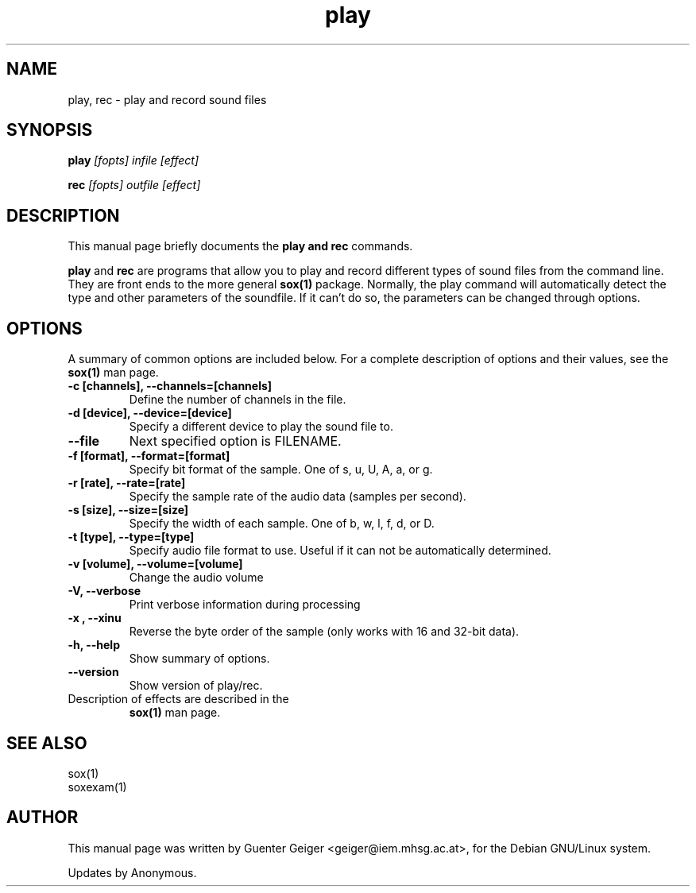 .TH play 1 "December 11, 2001"
.\" NAME should be all caps, SECTION should be 1-8, maybe w/ subsection
.\" other parms are allowed: see man(7), man(1)
.SH NAME
play, rec \- play and record sound files
.SH SYNOPSIS
.B play
.I "[fopts] infile [effect]"
.P
.B rec
.I "[fopts] outfile [effect]"
.SH "DESCRIPTION"
This manual page briefly documents the
.B play and rec
commands.
.PP
.B play
and
.B rec
are programs that allow you to play and record different types of sound files 
from the command line.  They are front ends to the more general 
.B sox(1) 
package.  Normally, the play command will automatically detect the 
type and other parameters of the soundfile. If it can't do 
so, the parameters can be changed through options.
.SH OPTIONS
A summary of common options are included below.
For a complete description of options and their values, see 
the 
.B sox(1) 
man page.
.TP
.B \-c [channels], \-\-channels=[channels]
Define the number of channels in the file.
.TP
.B \-d [device], \-\-device=[device]
Specify a different device to play the sound file to.
.TP
.B \-\-file
Next specified option is FILENAME.
.TP
.B \-f [format], \-\-format=[format]
Specify bit format of the sample. One of s, u, U, A, a, or g.
.TP
.B \-r [rate], \-\-rate=[rate]
Specify the sample rate of the audio data (samples per second).
.TP
.B \-s [size], \-\-size=[size]
Specify the width of each sample.  One of b, w, l, f, d, or D.
.TP
.B \-t [type], \-\-type=[type]
Specify audio file format to use.  Useful if it can not be 
automatically determined.
.TP
.B \-v [volume], \-\-volume=[volume]
Change the audio volume
.TP
.B \-V, \-\-verbose
Print verbose information during processing
.TP
.B \-x , \-\-xinu
Reverse the byte order of the sample (only works with 16 and 32-bit data).
.TP
.B \-h, \-\-help
Show summary of options.
.TP
.B \-\-version
Show version of play/rec.

.TP
Description of effects are described in the 
.B sox(1) 
man page.

.SH "SEE ALSO"

 sox(1)
 soxexam(1)

.SH AUTHOR
This manual page was written by Guenter Geiger <geiger@iem.mhsg.ac.at>,
for the Debian GNU/Linux system.  
.P
Updates by Anonymous.
